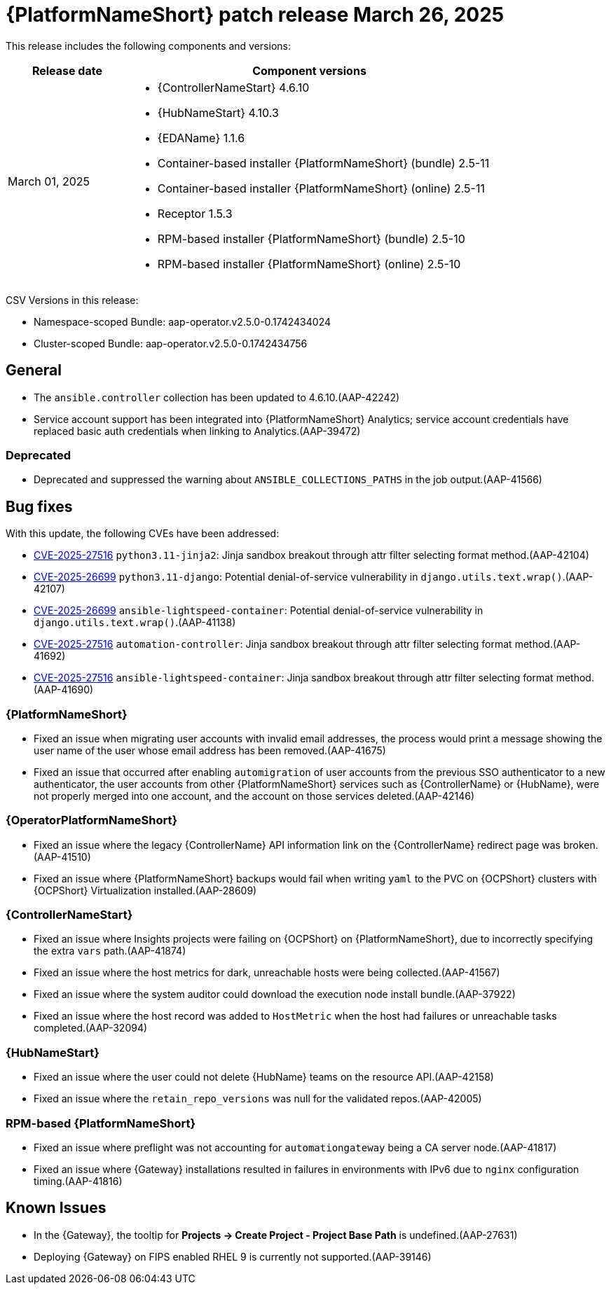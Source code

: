 [[aap-25-20250326]]

= {PlatformNameShort} patch release March 26, 2025

This release includes the following components and versions:

[cols="1a,3a", options="header"]
|===
| Release date | Component versions

| March 01, 2025  | 
* {ControllerNameStart} 4.6.10
* {HubNameStart} 4.10.3
* {EDAName} 1.1.6
* Container-based installer {PlatformNameShort} (bundle) 2.5-11
* Container-based installer {PlatformNameShort} (online) 2.5-11
* Receptor 1.5.3
* RPM-based installer {PlatformNameShort} (bundle) 2.5-10
* RPM-based installer {PlatformNameShort} (online) 2.5-10

|===

CSV Versions in this release:

* Namespace-scoped Bundle: aap-operator.v2.5.0-0.1742434024

* Cluster-scoped Bundle: aap-operator.v2.5.0-0.1742434756

== General

* The `ansible.controller` collection has been updated to 4.6.10.(AAP-42242)

* Service account support has been integrated into {PlatformNameShort} Analytics; service account credentials have replaced basic auth credentials when linking to Analytics.(AAP-39472)

=== Deprecated

* Deprecated and suppressed the warning about `ANSIBLE_COLLECTIONS_PATHS` in the job output.(AAP-41566)

== Bug fixes

With this update, the following CVEs have been addressed:

* link:https://access.redhat.com/security/cve/cve-2025-27516[CVE-2025-27516] `python3.11-jinja2`: Jinja sandbox breakout through attr filter selecting format method.(AAP-42104)

* link:https://access.redhat.com/security/cve/CVE-2025-26699[CVE-2025-26699] `python3.11-django`: Potential denial-of-service vulnerability in `django.utils.text.wrap()`.(AAP-42107)

* link:https://access.redhat.com/security/cve/CVE-2025-26699[CVE-2025-26699] `ansible-lightspeed-container`: Potential denial-of-service vulnerability in `django.utils.text.wrap()`.(AAP-41138)

* link:https://access.redhat.com/security/cve/cve-2025-27516[CVE-2025-27516] `automation-controller`: Jinja sandbox breakout through attr filter selecting format method.(AAP-41692)

* link:https://access.redhat.com/security/cve/cve-2025-27516[CVE-2025-27516] `ansible-lightspeed-container`: Jinja sandbox breakout through attr filter selecting format method.(AAP-41690)

=== {PlatformNameShort}

* Fixed an issue when migrating user accounts with invalid email addresses, the process would print a message showing the user name of the user whose email address has been removed.(AAP-41675)

* Fixed an issue that occurred after enabling `automigration` of user accounts from the previous SSO authenticator to a new authenticator, the user accounts from other {PlatformNameShort} services such as {ControllerName} or {HubName}, were not properly merged into one account, and the account on those services deleted.(AAP-42146)

===  {OperatorPlatformNameShort}

* Fixed an issue where the legacy {ControllerName} API information link on the {ControllerName} redirect page was broken.(AAP-41510)

* Fixed an issue where {PlatformNameShort} backups would fail when writing `yaml` to the PVC on {OCPShort} clusters with {OCPShort} Virtualization installed.(AAP-28609)

=== {ControllerNameStart}

* Fixed an issue where Insights projects were failing on {OCPShort} on {PlatformNameShort}, due to incorrectly specifying the extra `vars` path.(AAP-41874)

* Fixed an issue where the host metrics for dark, unreachable hosts were being collected.(AAP-41567)

* Fixed an issue where the system auditor could download the execution node install bundle.(AAP-37922)

* Fixed an issue where the host record was added to `HostMetric` when the host had failures or unreachable tasks completed.(AAP-32094)

=== {HubNameStart}

* Fixed an issue where the user could not delete {HubName} teams on the resource API.(AAP-42158)

* Fixed an issue where the `retain_repo_versions` was null for the validated repos.(AAP-42005)

=== RPM-based {PlatformNameShort}

* Fixed an issue where preflight was not accounting for `automationgateway` being a CA server node.(AAP-41817)

* Fixed an issue where {Gateway} installations resulted in failures in environments with IPv6 due to `nginx` configuration timing.(AAP-41816)

== Known Issues

* In the {Gateway}, the tooltip for *Projects -> Create Project - Project Base Path* is undefined.(AAP-27631)

* Deploying {Gateway} on FIPS enabled RHEL 9 is currently not supported.(AAP-39146)

